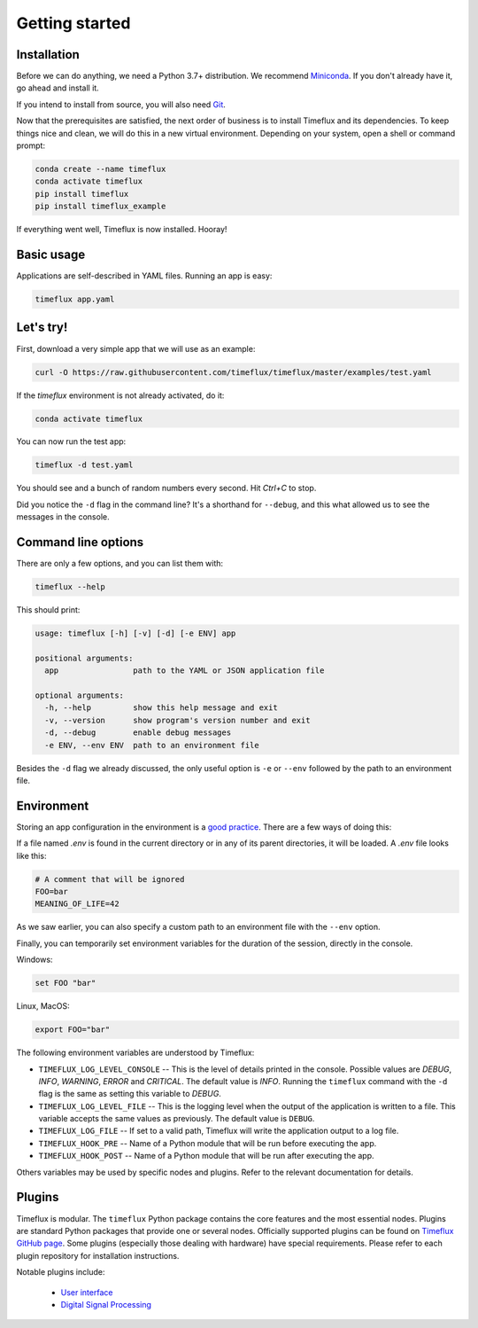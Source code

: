 .. _getting_started:

Getting started
===============

Installation
------------

Before we can do anything, we need a Python 3.7+ distribution. We recommend `Miniconda <https://docs.conda.io/en/latest/miniconda.html>`__. If you don't already have it, go ahead and install it.

If you intend to install from source, you will also need `Git <https://git-scm.com/book/en/v2/Getting-Started-Installing-Git>`__.

Now that the prerequisites are satisfied, the next order of business is to install Timeflux and its dependencies. To keep things nice and clean, we will do this in a new virtual environment. Depending on your system, open a shell or command prompt:

.. code-block:: bash

    conda create --name timeflux
    conda activate timeflux
    pip install timeflux
    pip install timeflux_example

If everything went well, Timeflux is now installed. Hooray!


Basic usage
-----------

Applications are self-described in YAML files. Running an app is easy:

.. code-block:: bash

    timeflux app.yaml


Let's try!
----------

First, download a very simple app that we will use as an example:

.. code-block:: bash

    curl -O https://raw.githubusercontent.com/timeflux/timeflux/master/examples/test.yaml

If the `timeflux` environment is not already activated, do it:

.. code-block:: bash

    conda activate timeflux

You can now run the test app:

.. code-block:: bash

    timeflux -d test.yaml

You should see and a bunch of random numbers every second. Hit `Ctrl+C` to stop.

Did you notice the ``-d`` flag in the command line? It's a shorthand for ``--debug``, and this what allowed us to see the messages in the console.


Command line options
--------------------

There are only a few options, and you can list them with:

.. code-block:: bash

    timeflux --help

This should print:

.. code-block:: none

    usage: timeflux [-h] [-v] [-d] [-e ENV] app

    positional arguments:
      app                path to the YAML or JSON application file

    optional arguments:
      -h, --help         show this help message and exit
      -v, --version      show program's version number and exit
      -d, --debug        enable debug messages
      -e ENV, --env ENV  path to an environment file

Besides the ``-d`` flag we already discussed, the only useful option is ``-e`` or ``--env`` followed by the path to an environment file.


Environment
-----------

Storing an app configuration in the environment is a `good practice <https://12factor.net/config>`_. There are a few ways of doing this:

If a file named `.env` is found in the current directory or in any of its parent directories, it will be loaded. A `.env` file looks like this:

.. code-block:: bash

    # A comment that will be ignored
    FOO=bar
    MEANING_OF_LIFE=42


As we saw earlier, you can also specify a custom path to an environment file with the ``--env`` option.

Finally, you can temporarily set environment variables for the duration of the session, directly in the console.

Windows:

.. code-block:: bash

    set FOO "bar"

Linux, MacOS:

.. code-block:: bash

    export FOO="bar"

The following environment variables are understood by Timeflux:

- ``TIMEFLUX_LOG_LEVEL_CONSOLE`` -- This is the level of details printed in the console. Possible values are `DEBUG`, `INFO`, `WARNING`, `ERROR` and `CRITICAL`. The default value is `INFO`. Running the ``timeflux`` command with the ``-d`` flag is the same as setting this variable to `DEBUG`.
- ``TIMEFLUX_LOG_LEVEL_FILE`` -- This is the logging level when the output of the application is written to a file. This variable accepts the same values as previously. The default value is ``DEBUG``.
- ``TIMEFLUX_LOG_FILE`` -- If set to a valid path, Timeflux will write the application output to a log file.
- ``TIMEFLUX_HOOK_PRE`` -- Name of a Python module that will be run before executing the app.
- ``TIMEFLUX_HOOK_POST`` -- Name of a Python module that will be run after executing the app.

Others variables may be used by specific nodes and plugins. Refer to the relevant documentation for details.


Plugins
-------

Timeflux is modular. The ``timeflux`` Python package contains the core features and the most essential nodes. Plugins are standard Python packages that provide one or several nodes. Officially supported plugins can be found on `Timeflux GitHub page <https://github.com/timeflux>`_. Some plugins (especially those dealing with hardware) have special requirements. Please refer to each plugin repository for installation instructions.

Notable plugins include:

    * `User interface <https://github.com/timeflux/timeflux_ui>`_
    * `Digital Signal Processing <https://github.com/timeflux/timeflux_dsp>`_
